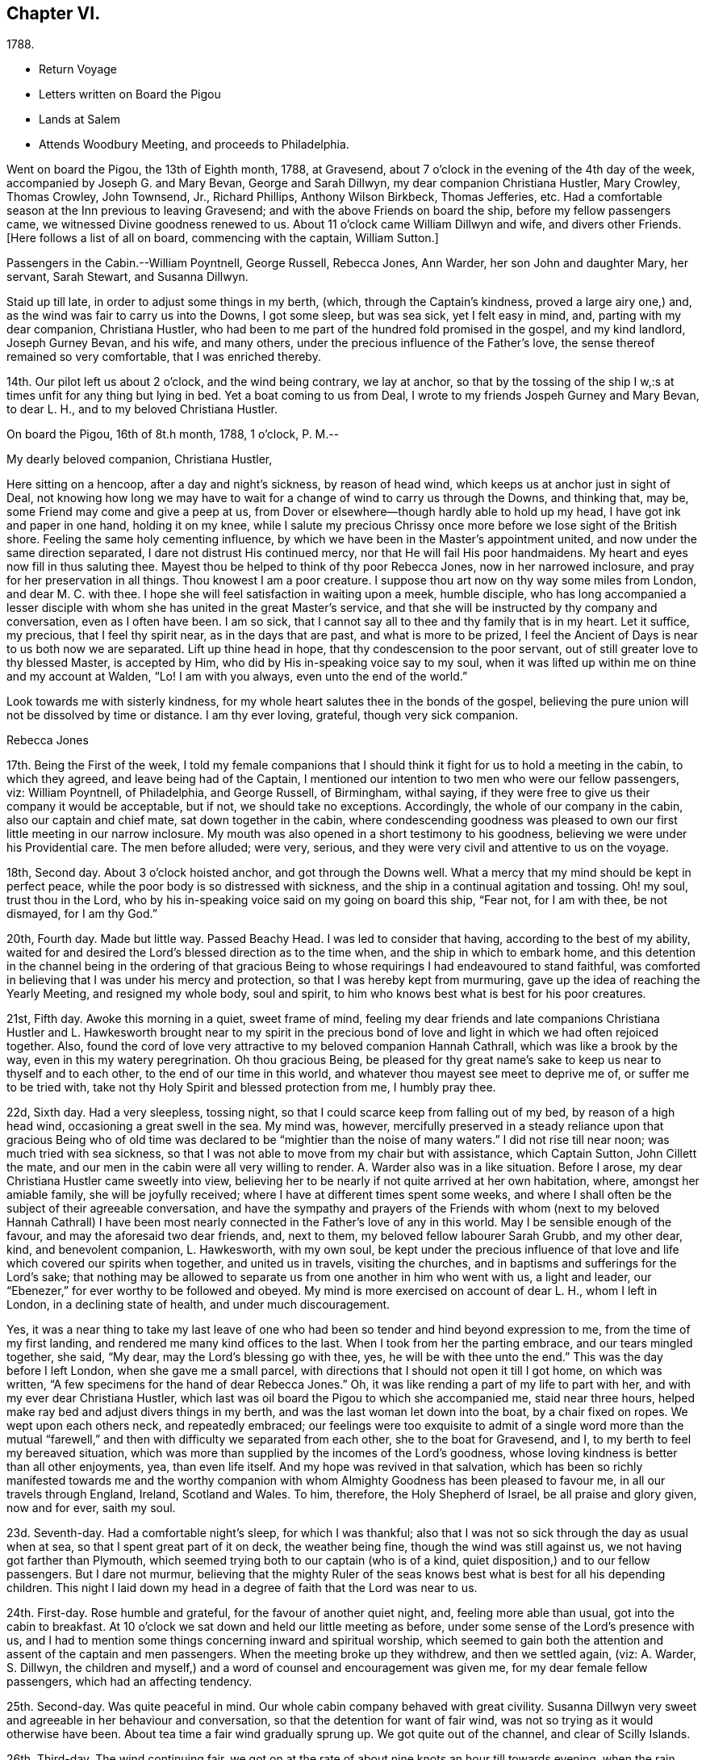 == Chapter VI.

[.chapter-subtitle--blurb]
1788.

[.chapter-synopsis]
* Return Voyage
* Letters written on Board the Pigou
* Lands at Salem
* Attends Woodbury Meeting, and proceeds to Philadelphia.

Went on board the Pigou, the 13th of Eighth month, 1788, at Gravesend,
about 7 o`'clock in the evening of the 4th day of the week,
accompanied by Joseph G. and Mary Bevan, George and Sarah Dillwyn,
my dear companion Christiana Hustler, Mary Crowley, Thomas Crowley, John Townsend, Jr.,
Richard Phillips, Anthony Wilson Birkbeck, Thomas Jefferies, etc.
Had a comfortable season at the Inn previous to leaving Gravesend;
and with the above Friends on board the ship, before my fellow passengers came,
we witnessed Divine goodness renewed to us.
About 11 o`'clock came William Dillwyn and wife, and divers other Friends.
+++[+++Here follows a list of all on board, commencing with the captain, William Sutton.]

Passengers in the Cabin.--William Poyntnell, George Russell, Rebecca Jones, Ann Warder,
her son John and daughter Mary, her servant, Sarah Stewart, and Susanna Dillwyn.

Staid up till late, in order to adjust some things in my berth, (which,
through the Captain`'s kindness, proved a large airy one,) and,
as the wind was fair to carry us into the Downs, I got some sleep, but was sea sick,
yet I felt easy in mind, and, parting with my dear companion, Christiana Hustler,
who had been to me part of the hundred fold promised in the gospel, and my kind landlord,
Joseph Gurney Bevan, and his wife, and many others,
under the precious influence of the Father`'s love,
the sense thereof remained so very comfortable, that I was enriched thereby.

14th. Our pilot left us about 2 o`'clock, and the wind being contrary, we lay at anchor,
so that by the tossing of the ship I w,:s at times unfit for any thing but lying in bed.
Yet a boat coming to us from Deal, I wrote to my friends Jospeh Gurney and Mary Bevan,
to dear L. H., and to my beloved Christiana Hustler.

[.embedded-content-document.letter]
--

[.signed-section-context-open]
On board the Pigou, 16th of 8t.h month, 1788, 1 o`'clock, P. M.--

[.salutation]
My dearly beloved companion, Christiana Hustler,

Here sitting on a hencoop,
after a day and night`'s sickness, by reason of head wind,
which keeps us at anchor just in sight of Deal,
not knowing how long we may have to wait for a
change of wind to carry us through the Downs,
and thinking that, may be, some Friend may come and give a peep at us,
from Dover or elsewhere--though hardly able to hold up my head,
I have got ink and paper in one hand, holding it on my knee,
while I salute my precious Chrissy once more before we lose sight of the British shore.
Feeling the same holy cementing influence,
by which we have been in the Master`'s appointment united,
and now under the same direction separated, I dare not distrust His continued mercy,
nor that He will fail His poor handmaidens.
My heart and eyes now fill in thus saluting thee.
Mayest thou be helped to think of thy poor Rebecca Jones, now in her narrowed inclosure,
and pray for her preservation in all things.
Thou knowest I am a poor creature.
I suppose thou art now on thy way some miles from London, and dear M. C. with thee.
I hope she will feel satisfaction in waiting upon a meek, humble disciple,
who has long accompanied a lesser disciple with whom
she has united in the great Master`'s service,
and that she will be instructed by thy company and conversation,
even as I often have been.
I am so sick, that I cannot say all to thee and thy family that is in my heart.
Let it suffice, my precious, that I feel thy spirit near, as in the days that are past,
and what is more to be prized,
I feel the Ancient of Days is near to us both now we are separated.
Lift up thine head in hope, that thy condescension to the poor servant,
out of still greater love to thy blessed Master, is accepted by Him,
who did by His in-speaking voice say to my soul,
when it was lifted up within me on thine and my account at Walden, "`Lo!
I am with you always, even unto the end of the world.`"

Look towards me with sisterly kindness,
for my whole heart salutes thee in the bonds of the gospel,
believing the pure union will not be dissolved by time or distance.
I am thy ever loving, grateful, though very sick companion.

[.signed-section-signature]
Rebecca Jones

--

17th. Being the First of the week,
I told my female companions that I should think
it fight for us to hold a meeting in the cabin,
to which they agreed, and leave being had of the Captain,
I mentioned our intention to two men who were our fellow passengers, viz:
William Poyntnell, of Philadelphia, and George Russell, of Birmingham, withal saying,
if they were free to give us their company it would be acceptable, but if not,
we should take no exceptions.
Accordingly, the whole of our company in the cabin, also our captain and chief mate,
sat down together in the cabin,
where condescending goodness was pleased to own
our first little meeting in our narrow inclosure.
My mouth was also opened in a short testimony to his goodness,
believing we were under his Providential care.
The men before alluded; were very, serious,
and they were very civil and attentive to us on the voyage.

18th, Second day.
About 3 o`'clock hoisted anchor, and got through the Downs well.
What a mercy that my mind should be kept in perfect peace,
while the poor body is so distressed with sickness,
and the ship in a continual agitation and tossing.
Oh! my soul, trust thou in the Lord,
who by his in-speaking voice said on my going on board this ship, "`Fear not,
for I am with thee, be not dismayed, for I am thy God.`"

20th, Fourth day.
Made but little way.
Passed Beachy Head.
I was led to consider that having, according to the best of my ability,
waited for and desired the Lord`'s blessed direction as to the time when,
and the ship in which to embark home,
and this detention in the channel being in the ordering of that gracious
Being to whose requirings I had endeavoured to stand faithful,
was comforted in believing that I was under his mercy and protection,
so that I was hereby kept from murmuring,
gave up the idea of reaching the Yearly Meeting, and resigned my whole body,
soul and spirit, to him who knows best what is best for his poor creatures.

21st, Fifth day.
Awoke this morning in a quiet, sweet frame of mind,
feeling my dear friends and late companions Christiana Hustler
and L. Hawkesworth brought near to my spirit in the precious
bond of love and light in which we had often rejoiced together.
Also, found the cord of love very attractive to my beloved companion Hannah Cathrall,
which was like a brook by the way, even in this my watery peregrination.
Oh thou gracious Being,
be pleased for thy great name`'s sake to keep us near to thyself and to each other,
to the end of our time in this world, and whatever thou mayest see meet to deprive me of,
or suffer me to be tried with, take not thy Holy Spirit and blessed protection from me,
I humbly pray thee.

22d, Sixth day.
Had a very sleepless, tossing night,
so that I could scarce keep from falling out of my bed, by reason of a high head wind,
occasioning a great swell in the sea.
My mind was, however,
mercifully preserved in a steady reliance upon that gracious Being who of
old time was declared to be "`mightier than the noise of many waters.`"
I did not rise till near noon; was much tried with sea sickness,
so that I was not able to move from my chair but with assistance, which Captain Sutton,
John Cillett the mate, and our men in the cabin were all very willing to render.
A+++.+++ Warder also was in a like situation.
Before I arose, my dear Christiana Hustler came sweetly into view,
believing her to be nearly if not quite arrived at her own habitation, where,
amongst her amiable family, she will be joyfully received;
where I have at different times spent some weeks,
and where I shall often be the subject of their agreeable conversation,
and have the sympathy and prayers of the Friends with whom (next to
my beloved Hannah Cathrall) I have been most nearly connected in the
Father`'s love of any in this world.
May I be sensible enough of the favour, and may the aforesaid two dear friends, and,
next to them, my beloved fellow labourer Sarah Grubb, and my other dear, kind,
and benevolent companion, L. Hawkesworth, with my own soul,
be kept under the precious influence of that love and
life which covered our spirits when together,
and united us in travels, visiting the churches,
and in baptisms and sufferings for the Lord`'s sake;
that nothing may be allowed to separate us from one another in him who went with us,
a light and leader, our "`Ebenezer,`" for ever worthy to be followed and obeyed.
My mind is more exercised on account of dear L. H., whom I left in London,
in a declining state of health, and under much discouragement.

Yes, it was a near thing to take my last leave of one who
had been so tender and hind beyond expression to me,
from the time of my first landing, and rendered me many kind offices to the last.
When I took from her the parting embrace, and our tears mingled together, she said,
"`My dear, may the Lord`'s blessing go with thee, yes,
he will be with thee unto the end.`"
This was the day before I left London, when she gave me a small parcel,
with directions that I should not open it till I got home, on which was written,
"`A few specimens for the hand of dear Rebecca Jones.`"
Oh, it was like rending a part of my life to part with her,
and with my ever dear Christiana Hustler,
which last was oil board the Pigou to which she accompanied me, staid near three hours,
helped make ray bed and adjust divers things in my berth,
and was the last woman let down into the boat, by a chair fixed on ropes.
We wept upon each others neck, and repeatedly embraced;
our feelings were too exquisite to admit of a single word more than the
mutual "`farewell,`" and then with difficulty we separated from each other,
she to the boat for Gravesend, and I, to my berth to feel my bereaved situation,
which was more than supplied by the incomes of the Lord`'s goodness,
whose loving kindness is better than all other enjoyments, yea, than even life itself.
And my hope was revived in that salvation,
which has been so richly manifested towards me and the worthy
companion with whom Almighty Goodness has been pleased to favour me,
in all our travels through England, Ireland, Scotland and Wales.
To him, therefore, the Holy Shepherd of Israel, be all praise and glory given,
now and for ever, saith my soul.

23d. Seventh-day.
Had a comfortable night`'s sleep, for which I was thankful;
also that I was not so sick through the day as usual when at sea,
so that I spent great part of it on deck, the weather being fine,
though the wind was still against us, we not having got farther than Plymouth,
which seemed trying both to our captain (who is of a kind,
quiet disposition,) and to our fellow passengers.
But I dare not murmur,
believing that the mighty Ruler of the seas knows best
what is best for all his depending children.
This night I laid down my head in a degree of faith that the Lord was near to us.

24th. First-day.
Rose humble and grateful, for the favour of another quiet night, and,
feeling more able than usual, got into the cabin to breakfast.
At 10 o`'clock we sat down and held our little meeting as before,
under some sense of the Lord`'s presence with us,
and I had to mention some things concerning inward and spiritual worship,
which seemed to gain both the attention and assent of the captain and men passengers.
When the meeting broke up they withdrew, and then we settled again, (viz: A. Warder,
S+++.+++ Dillwyn,
the children and myself,) and a word of counsel and encouragement was given me,
for my dear female fellow passengers, which had an affecting tendency.

25th. Second-day.
Was quite peaceful in mind.
Our whole cabin company behaved with great civility.
Susanna Dillwyn very sweet and agreeable in her behaviour and conversation,
so that the detention for want of fair wind,
was not so trying as it would otherwise have been.
About tea time a fair wind gradually sprung up.
We got quite out of the channel, and clear of Scilly Islands.

26th. Third-day.
The wind continuing fair,
we got on at the rate of about nine knots an hour till towards evening,
when the rain ceased and the wind grew slack again.
Retired to bed under a sense of divine care, and,
having awoke in the morning with "`Whom have I in Heaven but thee,
or in all the earth in comparison with thee,`" it was a good day to me.
Blessed be the Lord!

27th. Fourth-day.
Awoke this morning less sick, but did not rise till after breakfast,
finding myself less able to move about than in my former voyage,
by reason of stiffness in my joints, etc.
The weather was exceedingly fine, so that my fellow passengers were upon deck,
which I also tried, but finding it too cold, I descended,
and employed my time in working, reading, and writing.
By staying below, I had a time of deep inward retirement before the Lord,
and enjoyed the unity of His blessed Spirit,
both with my near and dear friends whom I have left in England,
and increasingly so with my dear friends in America, whom,
if it be the Lord`'s blessed will,
I hope to see in a few weeks in my beloved native city of Philadelphia.
Which comfort (though I anticipate it with pleasure) will, I expect,
be greatly alloyed by the many painful circumstances that will occur;
for the hearing of which my mind had for some time been preparing,
by a continual sense of sadness, in apprehension, that does attend,
both by day and by night.
Oh, thou most merciful Being, who, for purposes best known to thyself,
hast been pleased to enlist me under thy holy banner of love and life, and hast,
by a further display of thine Almighty Power,
measurably enabled me to fight against the power of darkness;
against spiritual wickedness in high places; grant, I humbly pray thee,
for the sake of thy blessed cause, which I have endeavoured, through holy help from thee,
to advocate,
(not for any desert in me,) that nothing present or to come may be allowed
to separate me from the sensible and comfortable enjoyment of thy love,
shed abroad in my heart, nor from the precious unity of the spirit, in the bond of peace,
with thy little gathered flock and family the world over.

30th. Seventh-day.
Spent the day chiefly in reading.
I have often admired not only the kindness of our captain, but the quiet, civil,
and sober conduct of the whole crew,
among whom scarcely an indecent or unsavoury word was heard.
This, with the harmony subsisting in the cabin, the singing of a sweet bird in it,
and the innocent prattle of A. Warder`'s children, made time pass on more agreeably.
But my being less sick than in the former voyage,
and (what is the greatest of all favours) believing
heavenly protection and goodness were near us,
often clothed my mind with a sense of gratitude to the great Preserver of men, who is,
both by sea and land, to his depending children, a God near at hand,
a present help in every needful time, to whom be high and endless praises given,
because he is good, and his mercy endureth forever.

31st. First day.--At ten o`'clock held our little meeting, composed as before: in which,
feeling the spirit of prayer and supplication, my heart was poured forth to the Almighty,
that He might be pleased to bless our little company,
and to reveal Himself to every soul on board the ship,
and favour them with the knowledge of His pure will,
giving them hearts to fear Him and to love His holy law written therein.
After meeting, A. Warder, S. Dillwyn,
and myself by turns read many chapters in the Scriptures.
"`Oh that men would praise the Lord for His goodness,
and for his wonderful works to the children of men!`"

Ninth month 3rd. Fourth day.--Awoke this morning refreshed in body,
and thankful for the favour of a quiet night.
A gale suddenly came on, and heavy rain, with squalls, which, though fair,
tossed us much about: during which my mind was inwardly retired to the Lord,
in humble secret intercession,
that for His mercies`' sake and the sake of His blessed cause,
He would be pleased to look down upon us, and preserve us over the mighty deep:
when the assurance which was given me on my first coming on
board with my dear friends to feel after right direction,
was comfortably renewed, viz: "`Fear not for I am with thee,
be not dismayed for I am thy God.`"
In about an hour and a half the sun broke out,
and the wind becoming more steady we went on pleasantly.
Oh, the unspeakable loving kindness of the great I Am!
My mind this day was variously, and, I hope, not unprofitably engaged,
taking a retrospective view of my steppings, in the arduous service in which,
during the four years I have been separated from my native land, I have been steadily,
and, I trust, honestly engaged.
The consideration whereof, deeply bowed and contrited my mind,
and qualified me afresh to admire,
worship and adore that Power which has been experienced by me, a poor weak instrument;
and excited a renewal of my confidence in the continued mercy of the Almighty,
also raising living desires and fervent breathings and cries to Him, that I may be,
through the blessed assistance of His Holy Spirit,
enabled to walk with care and circumspection, on my return to my own country, and,
to the end of this painful pilgrimage,
be clothed with the garments of unfeigned humility, gratitude and fear.

And now,
under a precious sense of the Lord having in
early life plucked me as a brand out of the fire,
made me sensible of the multitude of my sins,
which for His mercies`' sake He was pleased to forgive,
and to blot them out as a thick cloud; by the spirit of deep and sore judgment,
and the spirit of burning,
to cleanse and purify my soul from the pollution of sin and iniquity,
and for purposes best known to Himself, to commission me, a poor unworthy creature,
to testify to His goodness and the sufficiency of His mighty power:
has been with me hitherto by sea and by land, provided me with suitable companions,
and every necessary and agreeable accommodation, and favoured me, from time to time,
with fresh and sure direction as I have waited
for it;--my soul is prostrate in great awfulness.
I acknowledge myself worse than "`an unprofitable servant`"--
and can set up my "`Ebenezer`" and helped me!`"
Blessed be Thy great name, for ever and ever, Amen! say, with gratitude and thanksgiving,
"`Hitherto thou, Lord, hast

And now, in the prospect of my returning to my beloved friends and native country,
without a home of my own, nor certainty of what place will be allotted me,
there is at times the source of great anxiety.
Yet I dare not distrust the care of the heavenly Shepherd, who both knows what I want,
and how to supply with all needful things.
If Thou, Lord, then wilt but condescend to be with me in the way that I go,
give me bread to eat, and raiment to put on,
and bring me again to my own country in peace; Thou shalt indeed be my God, and I will,
according to the measure of light and strength afforded, for ever serve and follow Thee.

[verse]
____
"`My life, if Thou preserve my life,
Thy sacrifice shall be,
And death, if death shall be my doom,
Shall join my soul to Thee!`"
____

The remembrance of an honest, upright-hearted remnant in the island of Great Britain,
to whom I have been made near in the fellowship of the Gospel of Peace,
and in the frequent soul-solacing seasons which we have enjoyed
together under the covering of Divine Love;--the travail of soul I
have witnessed on account of the dearly beloved youth,
in the sense of the heavenly visitation being powerfully renewed to them,
(divers of whom are preparing for service in the Lord`'s house);--and
the strong desire that I feel on account of my three fellow labourers,
George Dillwyn, J. Pemberton, and James Thornton,
whom I have left behind in the same field in which I have faithfully
laboured;--have fully taken possession of my thoughts this morning.
And a humble hope has been renewed, that some good fruits, in the Lord`'s time,
will be produced by all the labours and pains that have been immediately and
instrumentally bestowed upon these parts of the vineyard,
and that the honest labourers will have their reward,
and the gain and praise of all be given to the great heavenly Workman,
who is now and for ever worthy.

All the night it was at times squally, so that we were, I trust,
properly thoughtful in the cabin:
my mind being often lifted up in secret intercession to the Most High.

5th. Sixth day.--I went upon deck and staid about two hours:
when our captain told me we had now made full one-third of our passage.
May not only my poor soul, but all the souls in this ship,
be fully sensible of the favour conferred,
and endeavour to walk more worthy of its continuance.
When on deck I took an opportunity with S. L.,
a young woman who is passenger in the steerage, where there is no other female,
and where amongst four men passengers,
and all the skip`'s crew (making twenty-two,) she is very much exposed.
I endeavoured to strengthen her mind in behaving
with such a degree of propriety among them,
that nothing may be unpleasantly remembered by her after she has gone on shore--
advising her that when she cannot becomingly and consistently converse with them,
she had better remain quite silent if she cannot withdraw.
I also inquired into her stock of clothing, with a view of supplying her if necessary.
With all which she appeared much affected.
I felt much for her, as she appears to be a sober girl, and in a tried situation.
May she be preserved!

7th. First day.--Rose early this morning; much refreshed, and thankful therefor.
At 10 o`'clock we held our little meeting, and, though it was a low season,
yet I was glad that I was able to say that the Lord was near to us,
and that we kept up our meeting every First day,
having the company of the captain and all the cabin passengers.
After meeting the captain went up to take his observations--we staid below, and each,
by turns, read in the Bible.

11th. Fifth day.--My mind was comforted in believing that in the right and
best time we shall be favoured to reach my native land and beloved city,
when, though I expect to meet with renewed and manifold exercises and trials,
oh! that I may be kept in the hour of temptation, by the favour of my gracious Shepherd,
that so nothing may be able to pluck me out of His holy hand in time and in eternity!
Amen!

12th. Sixth day.--Rose this morning quiet and thankful in spirit,
breathing for preservation to my Almighty Helper and sure Friend.
A dead calm.

13th. Seventh day.--Awoke refreshed and humbly thankful,
but found my berth more uncomfortably warm than I had known it before.
On deck found the awning up--all hands on deck--some mending the sails,
some repairing the rigging,
and the chief mate preparing hooks and lines for fishing off Newfoundland Banks,
towards which we seem approaching.

14th. First day.--On consulting together, we concluded,
that with such incessant motion and tossing of the ship,
we could not sit safely and hold our meeting at the usual time, so postponed it,
in hope that we might sit down in the afternoon.
But the same difficulty attending, and A. W. and myself being poorly,
we were engaged reading most of the day.
S+++.+++ Dillwyn, while A. W. lay down, came and read to me.
I was pleased and helped with her innocent company.

15th. Second day.--Was sea-sick in the morning, as were my two female companions.
But having a fair wind, which carried us without much motion five and six knots,
we all grew better, and were able after breakfast to do a little sewing and writing.
Walked awhile on deck, but soon retired to the cabin, rinding the sun very hot.
I was awaked in the night by a heavy gale, with lightning,
which prevented my getting any more sleep; yet, as I lay,
my mind was inwardly retired to the Lord,
and breathing to Him for preservation every way, for His blessed cause`'s sake.

16th, Third day.
The wind increased--had several heavy squalls, and the sea ran very high,
so that the waves seemed like mountains rolling around us.
One wave, while A. Warder was on deck, was so near breaking over the ship,
that they were quite alarmed, and we esteemed it a great mercy that it did not reach us.
This gave the ship such a lee lurch that a large table, with our breakfast tray,
which was on it, and S. Dillwyn`'s box of minerals, which was under it,
all well cleated and lashed, broke loose, and was driven with violence to leeward,
where A. W.`'s dear little children had just been sitting,
and removed but a few minutes before it happened.
What a signal display of Divine care over innocent children!
When their mother came down, and saw and heard the circumstance,
she sat down and wept in humble thankfulness--and well she might--for
had they been in the way they must have been hurt badly,
if not killed.
Our captain informed us that we had passed the banks of Newfoundland,
and that he believed we were crossing the Gulf Stream.
During the course of this day, I was often led to examine myself,
whether in any sort I was the cause of this distress;
to look back upon my former travels, and to consider whether it might not be,
in some sort, preparatory to my arrival in my native country,
and to keep me watchful and careful while on board.
And, under all these considerations,
as I sat holding both with hands and feet to keep on my seat,
those comfortable expressions arose in my mind, "`Behold, God is my salvation,
I will trust and not be afraid, for the Lord Jehovah is my strength and my song.
He also is become my salvation:
therefore with joy shall ye draw water together out of the wells of salvation.`"
This, with the enriching assurance given me on my first coming on board of the ship,
"`Fear not,`" etc.,
together with the prospect which my dear friends Christiana Hustler and M.
Prior had at the same time--that we should get safe to our desired port--
tended to settle my poor mind in humble trust in Almighty goodness and mercy,
through the present, and whatever trials might in future attend.
Went to bed about 11 o`'clock, and was enabled to commit myself, body, soul and spirit,
into the hands of my "`faithful Creator,`" desiring his gracious protection for myself,
my dear friends in the cabin, and all the ship`'s company.
After which I soon fell asleep, had a good and comfortable night,
and awoke refreshed every way.
Blessed be my sure and unfailing Friend!

17th. Fourth-day.--I retired under some apprehension of a tossing night,
and slept till about 2 o`'clock, when I was awakened by great noise on deck,
and the three usual stamps of the men, calling "`All hands ahoy!--reef and topsails!`"
The wind being high and the ship labouring hard, this at first a little alarmed me,
and raised the humble prayer,
"`Lord have mercy on us!`"--when presently A. Warder came to my berth,
and sat by me two hours: in which time it rained heavily, with some lightning,
and the wind, in squalls, very high.
After another heavy squall the ship was put about, by which I was turned to leeward,
and was in less danger of pitching out of my bed.

[.embedded-content-document.letter]
--

[.letter-heading]
Rebecca Jones to Esther Tuke.

[.signed-section-context-open]
On board the Pigou, on the great Atlantic, Latitude 40° 42`' 9th mo. 20th, 1788.

[.salutation]
Dearly beloved Friend,

Being often favoured, whilst floating on the mighty ocean,
to feel near unity of spirit with such dear friends in the
land whence (with my natural "`life for a prey,`" and a degree
of that peace which exceeds description,) I have now escaped,
with whom I have enjoyed sweet fellowship, and who are still near to my best life;
and thou, among others, having been pleasantly brought into view this morning,
I have sat down in order to give thee some account of thy poor feeble

I have given up all thought of reaching our Yearly Meeting,
so that if more is given me than I expect,
I shall give it a place among the many marvellous displays of Almighty goodness,
of which I have been a thankful, grateful witness.
But not this mighty deep, nor length of time, will, I trust,
ever erase from my remembrance an honest, faithful-hearted remnant,
a tender visited seed, a highly favoured people in that nation,
whom everlasting loving kindness has so signally cared for,
and at whose hands He is now looking for fruits adequate to his abundant care over them.
May the upright, affectionate, disinterested labours of the poor servants,
who have been sent amongst you, be in some degree promotive of this great end.
May the hands of the faithful among you be made strong to the
removing of every obstruction in the way of advancement.

May the dear youth who have been enamoured with the
brightness of the Divine power arising in their hearts,
"`keep humbly their solemn feasts, and faithfully perform all their vows.`"
May the "`north,`" through the softening influence of holy animating love and life,
be prevailed upon during the day of offered mercy to "`give up,`" and
the "`south,`" in a state of faithful obedience to the Divine will,
"`keep nothing back,`" is my humble prayer.
Then will your light go forth with encouraging brightness,
and the clothing of Divine salvation, on all the different classes in the family,
be conspicuously clear "`as a lamp that burneth.`"
Nor shall I be, I humbly hope,
deprived of the enjoyment of the bond of christian fellowship with
those who meet at the approaching annual solemnity in Philadelphia,
and at your Quarterly one held about the same time; but,
by the great and good Remembrancer, may I, in this my watery peregrination,
be raised as an epistle in your hearts,
and feel the efficacy of the fervent prayer of the righteous,
with whom I pray that I may now and forever be united.
I know I am an "`unprofitable servant,`" and yet can appeal to
the great Master in a degree of childlike simplicity,
that I have endeavoured to do that which was required as a duty at my hands:
and for the encouragement of other poor weaklings I have to testify
to the goodness of that hand which "`put forth:`" it has gone before,
made crooked things straight, and cast up a way,
even when and where to my view there has appeared no way.
So that now, though I am going to my own country and people, with no spoil taken,
yet am I returning with that acknowledgment made by the
early publishers of the gospel in reply to the query,
"`Lacked ye anything?`"
and can, with reverence of soul, say, "`Nothing, Lord.`"
I know that it will be still necessary for me to feel after
and dwell deeply with the heavenly gift on my return;
and oh, that under its blessed influence, I may be favoured with patience, lest,
for want of this profitable virtue, I should lose the things which have,
through holy help, been wrought,
and so miss of that consummate reward with which we are
not fully entrusted until the end of the painful race.
May this, dear Esther,
be thine and my gladdening experience when this short fight of affliction is over,
is my fervent prayer.

I shall be much disappointed if I do not frequently
hear from the houses of York and Holdgate.
To all of them is my dear love, and to my other dear friends in your country, as if named.
Thou knowest who they are: they are too numerous for insertion,
but not too many "`in order one by one to rise`" in my affectionate remembrance.
When you do write, mention how "`the lilies flourish,
and the pomegranates bud and blossom,`" and whether "`the
garden of nuts`" has furnished any more ripe fruits for the
King`'s table--with whatever is interesting to thee:
for it will be so to me, because we are (dare I presume) soldiers in the same army,
consequently entitled to hear of the several movements therein.

[.signed-section-signature]
Rebecca Jones

--

20th. Seventh-day.
Awoke afreshed, and with an easy mind.
But soon found, on getting up, that the wind blew fresh and quite contrary,
which was a fresh trial of faith and patience, when,
on considering.a little what should be the cause,
and why we have such an unfavourable prospect,
my mind was silenced from enquiry by a secret persuasion that it was all for the best,
though not for the present seen to be so.
Whereupon I again resigned to the thought of not reaching our Yearly Meeting, which,
had it been, or should it be the Lord`'s blessed will we should do,
would have been a comfortable circumstance.
But as I have often been fully convinced that our Almighty Shepherd
knows best what is best for his poor sheep and dependent children,
may his holy will be done in all things, saith my soul.
Our captain spoke a sloop this morning from Grenada, out 15 days, bound for Newfoundland,
and upon comparing the ship`'s reckoning,
it appeared that we were not by three degrees as forward in our passage as we expected.
This was unpleasing tidings to our company,
who had fixed the 7th of next month for gating to Philadelphia.
In the evening the wind lowered, and it again grew calm,
so that we retired early and soon went to sleep, trusting in the Lord.

21st. First-day.
About 5 o`'clock, the wind for the first time was on our stern.
It blew fresh, and rained heavily.
I rose early, in hopes that we might hold our little meeting,
and once more in the cabin together wait upon the Lord.
But the wind so increased that we kept our seats with some difficulty.
The dead lights were all put in, and candles brought into the cabin.
I, however, sat down in quiet about an hour, with my mind inwardly turned to the Lord,
who is worthy to be waited upon at all times.
The ship was the whole day in a perpetual roll, from side to side,
and a day of the most heavy and steady wind, our captain said, that he ever remembered,
so that the poor men were wet to the skin, and we could not stir at all out of the cabin.
We went, through the day, at the rate of 8 and 9 knots.
The great motion, rolling, and thumping of the waves was alarming at first,
but our Captain told us we were crossing the gulf stream,
so that if the wind had taken us ahead instead of astern,
or had it been quite calm as before, we should have been in a much worse situation.
This, and his further information that this wind in
Delaware bay would inevitably run us ashore,
humbled and deeply affected my mind, leading to the renewed inquiry,
"`What shall I render to the Lord,`" etc.
A+++.+++ W., having dreamed of her husband,
pleased herself with the thoughts of getting to Philadelphia in a few days more.
But having always found that I fared best when I
was most fully resigned to the Lord`'s will,
and having been favoured to come to this desirable attainment,
I did not dare to flatter myself with so agreeable a circumstance,
though fully persuaded that all things are possible with our gracious Creator.

22d. Second-day.
Our company seemed highly pleased with hopes of soon getting on shore; but,
on divers accounts, my rejoicing is in fear.
Oh, thou great Preserver of men,
condescend to fortify my mind with a reverent
trust in thy goodness and providential care,
and clothe me with humility and watchfulness on my first meeting my beloved friends,
and to the end of my time in this uncertain, fallacious and wicked world,
for thy mercies sake.

In the evening the wind shifted, and by 2 o`'clock the wind again shifted,
and blew a heavy gale directly against us.
Captain Sutton ordered all sails made snug, and lay too about twelve hours,
during all which time the dead lights were in, and the ship laboured so much,
and the sea was so high, that it made the most awful and gloomy appearance I ever beheld.
Dear A. W., and I, not being able to keep safely in bed, sat up till day light.
W+++.+++ P., being much alarmed, sat up with us all night.^
footnote:[Sarah R. Grubb, writing to Rebecca Jones, says--"`If I am not mistaken,
since thy leaving London,
thou hast had thy portion of awful sensations on the mighty waters.
My heart was so almost continually with thee, and so affected sometimes,
as to amount to painful conflict,
so that I could hardly conclude that it originated merely in those natural,
affectionate feelings, which a separation from one so beloved occasioned.`"]

23d. Third-day.
The wind much lowered, though the sea ran very high,
and it was dangerous moving from our seats.
I staid in my berth, and, as in the night,
my mind was often engaged in humble intercession to the Almighty for our preservation,
and that he would be pleased, for His great name`'s sake, to have mercy upon us,
and influence our Captain with wisdom, and his men with strength in so perilous a time.
About 8 o`'clock, P. M., it was nearly calm,
and I was told that it was likely to remain so.

24th. Fourth-day.
After a good night`'s rest, I arose refreshed and thankful for the favour.
This day makes just six weeks since we came on board.
Light wind, but fair.
About 11 o`'clock we espied a sail, which proved to be a schooner--Juno--from New York,
laden with corn, and bound to Teneriffe.
She had been out about a week--had met with a gale of wind last First day,
when we were going before it at the rate of ten knots.
Had been under the necessity of throwing overboard 60 bushels,
and cutting in two her long boat,
one-half of which she threw overboard to lighten the ship.
Her captain desired Capt.
Sutton to take a letter for him, and, to bring it to us,
they immediately launched a small skiff with one of their hands, who, with two oars,
made his way very dexterously over the waves, and brought the letter,
returning safe again.
This was a pleasing circumstance to all our company,
who were with one consent gathered to the larboard side to look at fellow men floating,
like ourselves, on the watery element.
But as I stood looking on, and considering how we had been preserved in that very gale,
by which they had been distressed, my heart overflowed with gratitude and thanksgiving,
and mine eyes with tears,
and the more so when I adverted to what might have been
the consequence had we been in the bay at the time.
The sense of the Lord`'s protecting goodness extorted
from me this expression in the hearing of all,
"`Thanks be to Him who is forever worthy.`"
This sense continued sweetly the covering of my spirit through the day.
We made some preparation towards going on shore
when it shall please the Lord so to favour us,
which, when granted, will, I trust, sink me in the deepest gratitude, fear,
obedience and love to mine Almighty Helper and Protector, all the days of my life.
In the afternoon we were easy and pleasant on deck,
and in the evening came down to writing.
My heart felt peaceful and humble, which, I pray,
may be continued to me till landing on my native shore, and forever, Amen!
Through the night I had not a wink of sleep, yet my mind was tranquil and easy.

+++[+++For several days they were subjected to storms and consequent discomfort.]

Ninth month 28th. First day.--After a good night,
awoke with the remembrance of its being the time of our Yearly Meeting in Philadelphia,
where many worthy and dear friends are collected, and where,
had it been the Lord`'s good pleasure, I should have rejoiced among them.
But as it is so ordered,
I desire to be content in the enjoyment of that blessed fellowship of
spirit which cannot be quenched by the mighty waters between us,
and is the solid rejoicing of the heavenly minded family every where.
After breakfast, I informed the captain of a wish which I felt,
that if he had no objection,
an invitation might be given to the steerage passengers and to the sailors,
to sit with us at our little meeting.
He readily consented, and sent the steward to give them all notice.
We sat down at ten o`'clock.
Some of those invited, came and behaved soberly,
and my heart was enlarged in gospel affection towards them, and under the influence,
I trust, of the spirit of true prayer, was enabled to intercede for our preservation,
and for redemption from all iniquity.
Oh, that the request may, in adorable mercy,
be granted! was much affected in the meeting, and appeared solid and thoughtful after it.
Our captain sounded and found no bottom.

29th,
Second day.--May I be favoured with patience and
resignation in the present trying allotment,
thus detained from assembling with my dear friends in Philadelphia,
at their Yearly Meeting, because All-perfect wisdom knows best what is best for us.

30th, Third day.--Still an unfavourable prospect.
Our captain found bottom in fifty fathoms water; on hearing which,
divers of our company appeared very much elated, even to an ecstasy;
but my mind felt very much restricted from appearing outwardly to rejoice.
Soon after, the wind sprang up so fair, that we ran into five fathoms.
Upon this, our captain, who is prudently careful, stood to the southward.
The wind increased to a strong breeze from the N. E., so that towards evening,
we lightened sail, and about six o`'clock, spied land ahead at about six leagues distance.
All things then laid snug, we lay at the mercy of the wind and waves,
which were under the direction of the Most High, till morning.

10th month 1st, Fourth day.--Wind still the same, and the sea running very high.
About eleven o`'clock we espied a pilot coming towards us, who proved to be Harry Fisher,
a skillful man.
On his coming on board, our captain and all the ship`'s company seemed relieved.
He told me that he was last week in Philadelphia,
and that I was expected to the great meeting there.
He brought us a few apples and peaches, which S. D. and I particularly enjoyed.
Oh, how my soul worshipped in deepest prostration, and craved to be kept little, low,
and humble in going amongst my dear friends, under the present mercy,
which is indeed marvellous in my eyes.
Blessed and forever magnified, be the name of the Most High,
from this time forth and forever more!

Last night I was comforted in remembering that last Sixth day night,
which was a time of sore exercise in a storm of wind, thunder, and rain,
I was assured this would be the last storm;
and that we should safely get to Philadelphia before the Yearly Meeting ended.
So that I had no creaturely fears to contend with.
But my health feels too much impaired to promise myself much enjoyment for a time,
and having no fixed home to go to, feels discouraging;
but I dare no more distrust Divine care, now nor forever.

Rain came on in the evening, and it was very dark,
so that we were truly glad we had got to a safe anchorage within the cape,
as the wind blew fresh against us.--Dropped anchor at eight o`'clock, below Bombayhook,
and in the cabin afterwards our captain and pilot spent the rest of the evening with us,
the latter giving some accounts of Philadelphia.

2nd, Fifth day.--A head wind,
our ship could get no farther than within five miles of Salem,
and being assured that unless the wind changed, we could not get up till first day,
and being desirous of reaching the Yearly Meeting before it ended,
I concluded to go with our company on shore.
So our kind captain ordered the ship`'s yawl to be launched, and sent four of his men,
who, with the pilot,
(after the latter had taken a respectful leave of all on board,) took us on shore,
to the house of a Friend named Clement Hall,
who took us in his wagon to John Redman`'s in Salem, where we lodged,
and found the family all very kind.

On Sixth day, the 3rd instant, Rebecca Jones notes--"`We rose early,
and two wagons having been provided, having Emmor Baily and Elgar Brown for drivers,
we got on well and safely to Woodbury,
just as Friends were going to their week-day meeting;
whereupon I felt a draught on my mind to meet with them,
and left my companions to their liberty.
They not being inclined to go, I went alone.`"

Our pilgrims, halting at Woodbury, noticed a few Friends going to meeting,
and anxious as they all were to reach Philadelphia,
Rebecca Jones could not feel at liberty to pass the first
meeting of Friends after her arrival without attending it.
Her companions left a vehicle and driver for her, and proceeded.
Owing to the attendance at Yearly Meeting,
the number of Friends assembled was of course small,
and she was only recognized by one person present, Margery, wife of Samuel Mickle.
Having relieved her mind, and after sitting a short time, feeling easy to do so,
she informed Friends that she wished to attend
the closing sittings of the Yearly Meeting,
and desired that the meeting might not be disturbed by her quietly withdrawing.
The Friend already referred to, followed her out.
Her carriage soon overtook the one containing her friends, and, saluting them,
she passed on before.
They crossed the Delaware in company,
no time having been lost by her attending Woodbury Meeting.

"`We arrived,`" she writes to S. Alexander, "`on the 3rd,
just two days before the close of our Yearly Meeting,
(after a passage of seven weeks from Gravesend,
but only thirty-six days from land to land,) so that I had the
satisfaction of seeing my dear friends generally from the country,
and truly our joy was mutual:
and in the assembly of the Lord`'s people to give Him thanks for his mercies.`"

